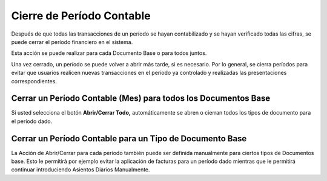Cierre de Período Contable
==========================

Después de que todas las transacciones de un período se hayan
contabilizado y se hayan verificado todas las cifras, se puede cerrar el
período financiero en el sistema.

Esta acción se puede realizar para cada Documento Base o para todos
juntos.

Una vez cerrado, un período se puede volver a abrir más tarde, si es
necesario.  Por lo general, se cierra períodos para evitar que usuarios
realicen nuevas transacciones en el período ya controlado y realizadas
las presentaciones correspondientes.

Cerrar un Período Contable (Mes) para todos los Documentos Base
~~~~~~~~~~~~~~~~~~~~~~~~~~~~~~~~~~~~~~~~~~~~~~~~~~~~~~~~~~~~~~~

Si usted selecciona el botón **Abrir/Cerrar Todo,** automáticamente se
abren o cierran todos los tipos de documento para el período dado.

Cerrar un Período Contable para un Tipo de Documento Base
~~~~~~~~~~~~~~~~~~~~~~~~~~~~~~~~~~~~~~~~~~~~~~~~~~~~~~~~~

La Acción de Abrir/Cerrar para cada período también puede ser definida
manualmente para ciertos tipos de Documentos base. Esto le permitirá por
ejemplo evitar la aplicación de facturas para un período dado mientras
que le permitirá continuar introduciendo Asientos Diarios Manualmente.